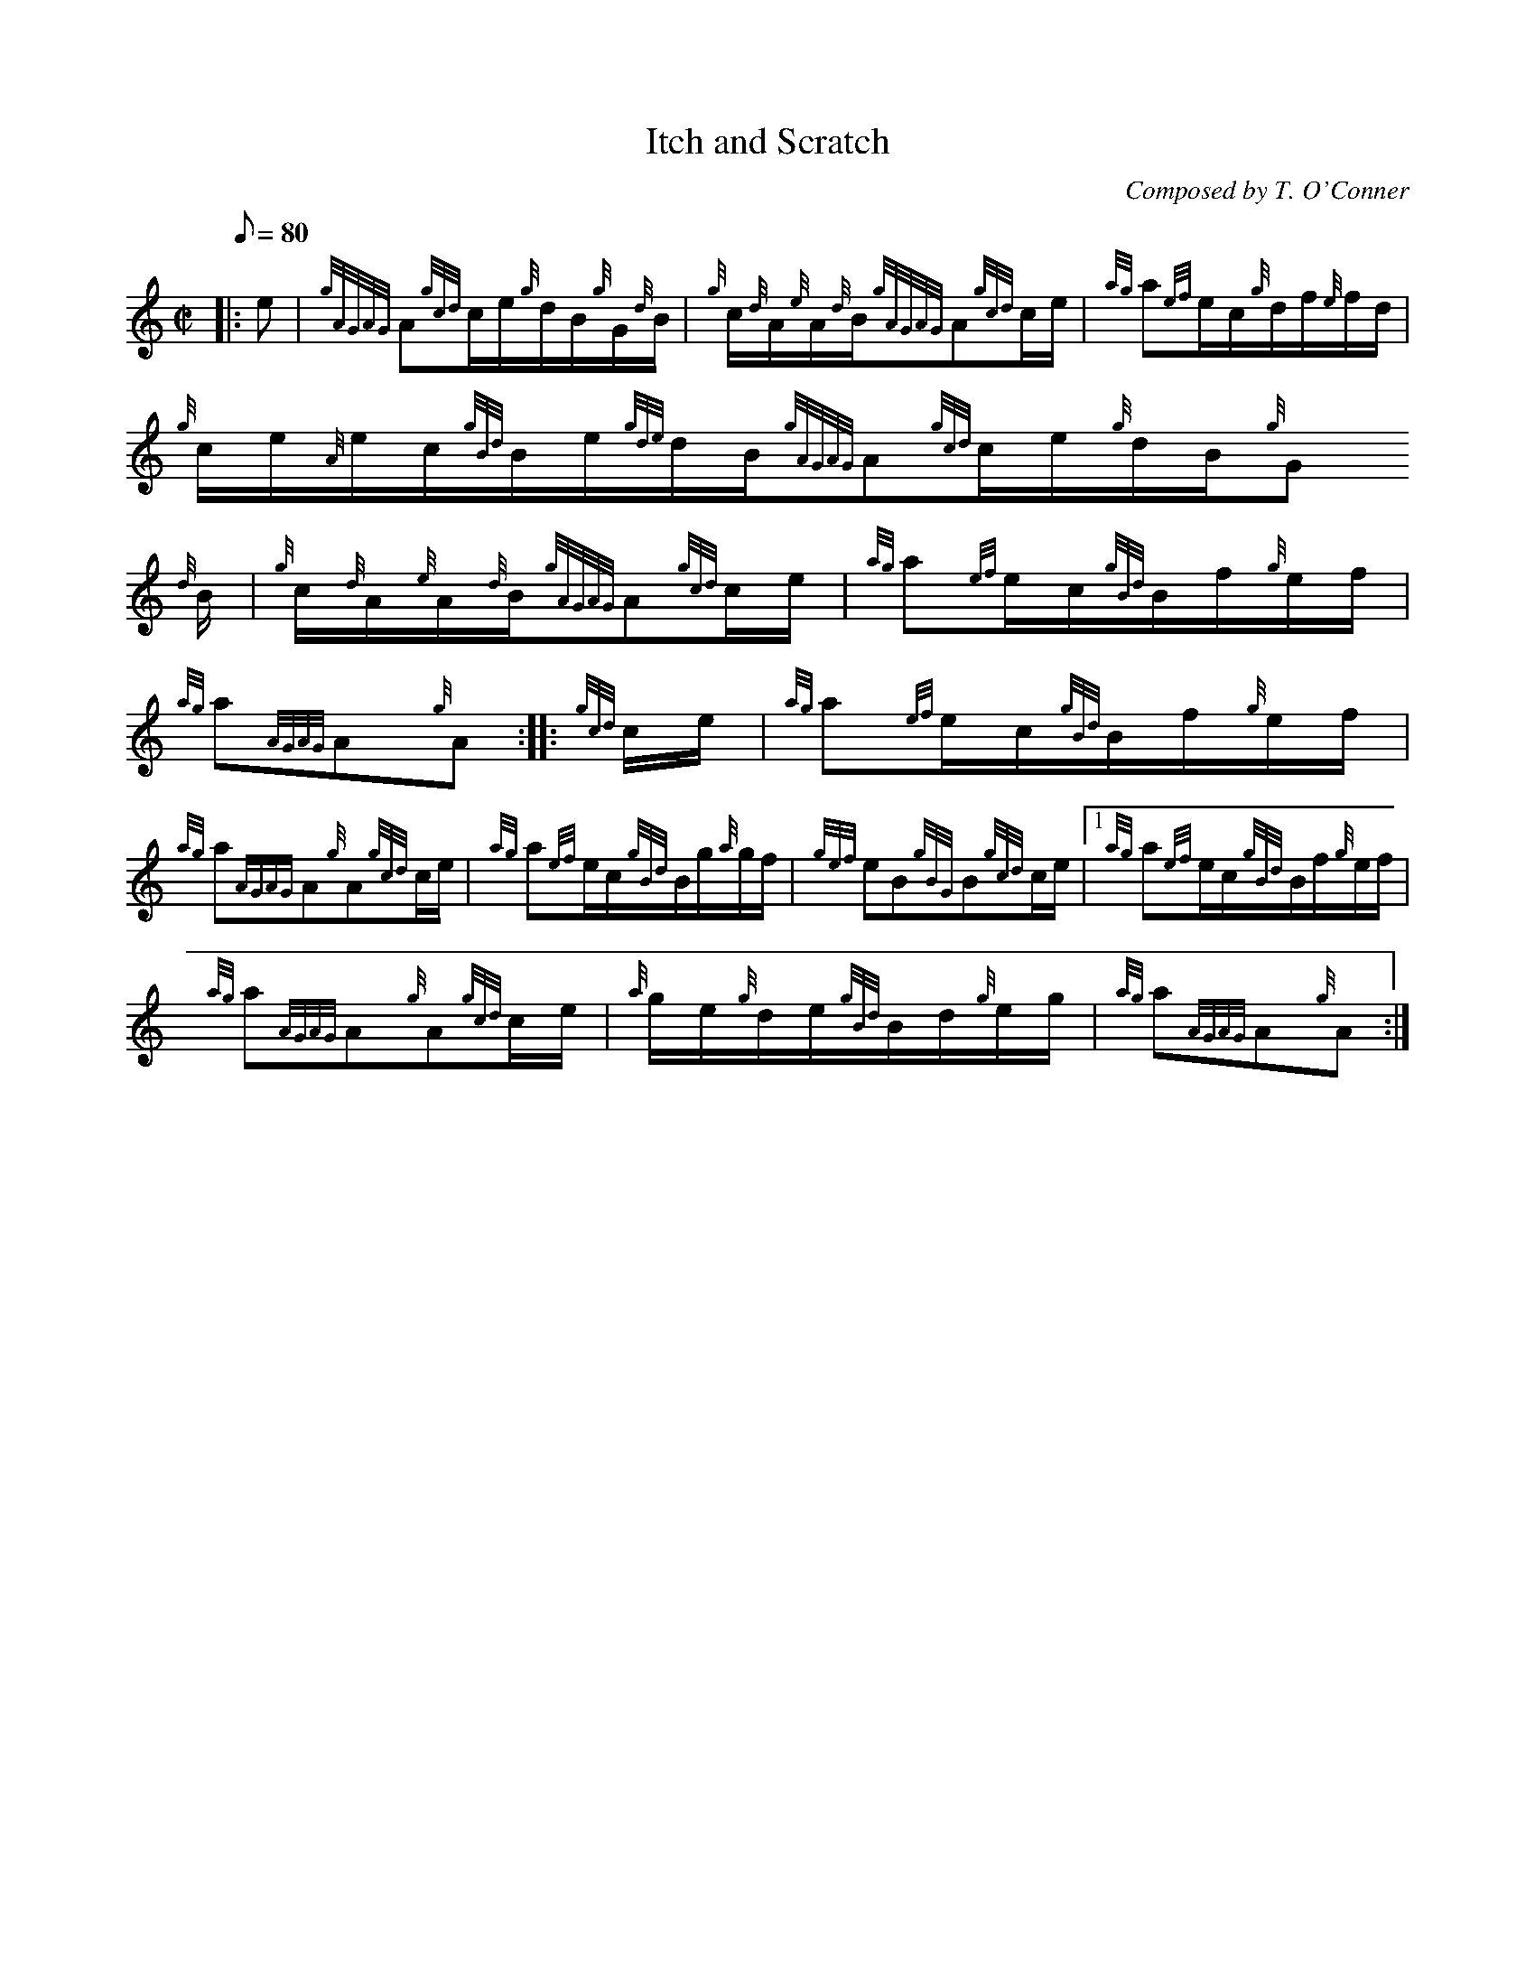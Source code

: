 X:1
T:Itch and Scratch
M:C|
L:1/8
Q:80
C:Composed by T. O'Conner
S:Hornpipe
K:HP
|: e | \
{gAGAG}A{gcd}c/2e/2{g}d/2B/2{g}G/2{d}B/2 | \
{g}c/2{d}A/2{e}A/2{d}B/2{gAGAG}A{gcd}c/2e/2 | \
{ag}a{ef}e/2c/2{g}d/2f/2{e}f/2d/2 |
{g}c/2e/2{A}e/2c/2{gBd}B/2e/2{gde}d/2B/2{gAGAG}A{gcd}c/2e/2{g}d/2B/2{g}G
/2{d}B/2 | \
{g}c/2{d}A/2{e}A/2{d}B/2{gAGAG}A{gcd}c/2e/2 | \
{ag}a{ef}e/2c/2{gBd}B/2f/2{g}e/2f/2 |
{ag}a{AGAG}A{g}A :: \
{gcd}c/2e/2 | \
{ag}a{ef}e/2c/2{gBd}B/2f/2{g}e/2f/2 |
{ag}a{AGAG}A{g}A{gcd}c/2e/2 | \
{ag}a{ef}e/2c/2{gBd}B/2g/2{a}g/2f/2 | \
{gef}eB{gBG}B{gcd}c/2e/2|1 {ag}a{ef}e/2c/2{gBd}B/2f/2{g}e/2f/2 |
{ag}a{AGAG}A{g}A{gcd}c/2e/2 | \
{a}g/2e/2{g}d/2e/2{gBd}B/2d/2{g}e/2g/2 | \
{ag}a{AGAG}A{g}A :|
